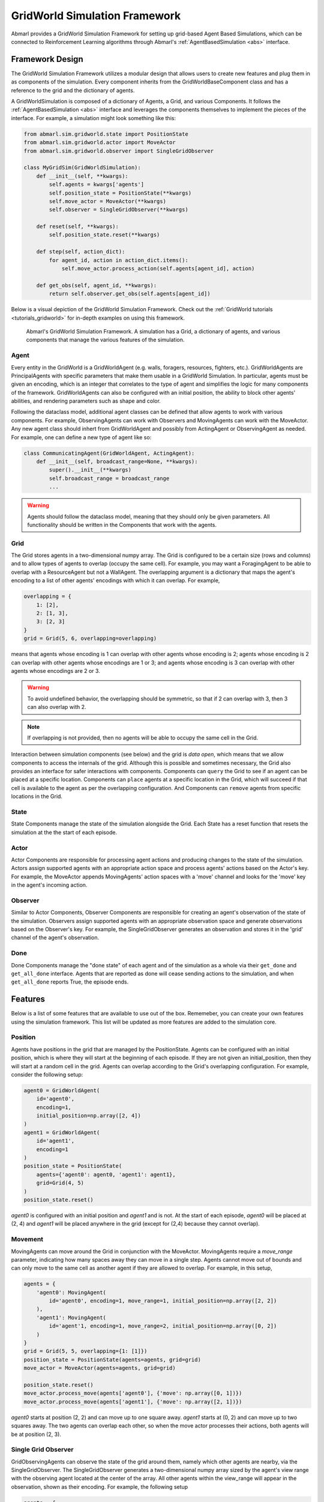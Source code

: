 .. Abmarl gridworld documentation

GridWorld Simulation Framework
==============================

Abmarl provides a GridWorld Simulation Framework for setting up grid-based
Agent Based Simulations, which can be connected to Reinforcement Learning algorithms
through Abmarl's :ref:`AgentBasedSimulation <abs>` interface.

Framework Design
----------------

The GridWorld Simulation Framework utilizes a modular design that allows users
to create new features and plug them in as components of the simulation. Every component
inherits from the GridWorldBaseComponent class and has a reference to the grid and the dictionary
of agents.

A GridWorldSimulation is composed of a dictionary of Agents, a Grid, and various
Components. It follows the :ref:`AgentBasedSimulation <abs>` interface and leverages the components
themselves to implement the pieces of the interface. For example, a simulation might
look something like this:

.. code-block:: python

   from abmarl.sim.gridworld.state import PositionState
   from abmarl.sim.gridworld.actor import MoveActor
   from abmarl.sim.gridworld.observer import SingleGridObserver
   
   class MyGridSim(GridWorldSimulation):
       def __init__(self, **kwargs):
           self.agents = kwargs['agents']
           self.position_state = PositionState(**kwargs)
           self.move_actor = MoveActor(**kwargs)
           self.observer = SingleGridObserver(**kwargs)

       def reset(self, **kwargs):
           self.position_state.reset(**kwargs)
       
       def step(self, action_dict):
           for agent_id, action in action_dict.items():
               self.move_actor.process_action(self.agents[agent_id], action)
    
       def get_obs(self, agent_id, **kwargs):
           return self.observer.get_obs(self.agents[agent_id])

Below is a visual depiction of the GridWorld Simulation Framework. Check out
the :ref:`GridWorld tutorials <tutorials_gridworld>` for in-depth examples on using
this framework.

.. figure:: .images/gridworld_framework.png
   :width: 100 %
   :alt: Gridworld Simulation Framework

   Abmarl's GridWorld Simulation Framework. A simulation has a Grid, a dictionary
   of agents, and various components that manage the various features of the simulation.


Agent
`````

Every entity in the GridWorld is a GridWorldAgent (e.g. walls, foragers, resources, fighters, etc.).
GridWorldAgents are PrincipalAgents with specific parameters that make them usable in
a GridWorld Simulation. In particular, agents must be given an encoding, which is
an integer that correlates to the type of agent and simplifies the logic for many components
of the framework. GridWorldAgents can also be configured with an initial position,
the ability to block other agents' abilities, and rendering parameters such as shape
and color.

Following the dataclass model, additional agent classes can be defined that allow
agents to work with various components. For example, ObservingAgents can work with
Observers and MovingAgents can work with the MoveActor. Any new agent class should
inhert from GridWorldAgent and possibly from ActingAgent or ObservingAgent as needed.
For example, one can define a new type of agent like so:

.. code-block:: python

   class CommunicatingAgent(GridWorldAgent, ActingAgent):
       def __init__(self, broadcast_range=None, **kwargs):
           super().__init__(**kwargs)
           self.broadcast_range = broadcast_range
           ...

.. WARNING::
   Agents should follow the dataclass model, meaning that they should only be given
   parameters. All functionality should be written in the Components that work with
   the agents.

Grid
````
The Grid stores agents in a two-dimensional numpy array. The Grid is configured
to be a certain size (rows and columns) and to allow types of agents to overlap
(occupy the same cell). For example, you may want a ForagingAgent to be able to overlap
with a ResourceAgent but not a WallAgent. The overlapping argument
is a dictionary that maps the agent's encoding to a list of other agents' encodings
with which it can overlap. For example,

.. code-block:: python

   overlapping = {
       1: [2],
       2: [1, 3],
       3: [2, 3]
   }
   grid = Grid(5, 6, overlapping=overlapping)

means that agents whose encoding is 1 can overlap with other agents whose encoding
is 2; agents whose encoding is 2 can overlap with other agents whose encodings are
1 or 3; and agents whose encoding is 3 can overlap with other agents whose encodings
are 2 or 3.

.. WARNING::
   To avoid undefined behavior, the overlapping should be symmetric, so that if
   2 can overlap with 3, then 3 can also overlap with 2.

.. NOTE::
   If overlapping is not provided, then no agents will be able to occupy the same
   cell in the Grid.

Interaction between simulation components (see below) and the grid is
`data open`, which means that we allow components to access the internals of the
grid. Although this is possible and sometimes necessary, the Grid also provides
an interface for safer interactions with components. Components can ``query`` the
Grid to see if an agent can be placed at a specific location. Components can ``place``
agents at a specific location in the Grid, which will succeed if that cell is available
to the agent as per the overlapping configuration. And Components can ``remove``
agents from specific locations in the Grid. 


State
`````

State Components manage the state of the simulation alongside the Grid. Each State
has a reset function that resets the simulation at the the start of each episode.

Actor
`````

Actor Components are responsible for processing agent actions and producing changes
to the state of the simulation. Actors assign supported agents with an appropriate
action space and process agents' actions based on the Actor's key. For example, the
MoveActor appends MovingAgents' action spaces with a 'move' channel and looks for
the 'move' key in the agent's incoming action.

Observer
````````

Similar to Actor Components, Observer Components are responsible for creating an
agent's observation of the state of the simulation. Observers assign supported agents
with an appropriate observation space and generate observations based on the
Observer's key. For example, the SingleGridObserver generates an observation and
stores it in the 'grid' channel of the agent's observation.

Done
````

Done Components manage the "done state" of each agent and of the simulation as a
whole via their ``get_done`` and ``get_all_done`` interface. Agents that are reported
as done will cease sending actions to the simulation, and when ``get_all_done``
reports True, the episode ends.


Features
--------

Below is a list of some features that are available to use out of the box. Rememeber,
you can create your own features using the simulation framework. This list will
be updated as more features are added to the simulation core.

Position
````````
Agents have positions in the grid that are managed by the PositionState. Agents
can be configured with an initial position, which is where they will start at the
beginning of each episode. If they are not given an initial_position, then they
will start at a random cell in the grid. Agents can overlap according to the
Grid's overlapping configuration. For example, consider the following setup:

.. code-block:: python

   agent0 = GridWorldAgent(
       id='agent0',
       encoding=1,
       initial_position=np.array([2, 4])
   )
   agent1 = GridWorldAgent(
       id='agent1',
       encoding=1
   )
   position_state = PositionState(
       agents={'agent0': agent0, 'agent1': agent1},
       grid=Grid(4, 5)
   )
   position_state.reset()

`agent0` is configured with an initial position and `agent1` and is not. At the
start of each episode, `agent0` will be placed at (2, 4) and `agent1` will be placed
anywhere in the grid (except for (2,4) because they cannot overlap).

Movement
````````

MovingAgents can move around the Grid in conjunction with the MoveActor. MovingAgents
require a `move_range` parameter, indicating how many spaces away they can move
in a single step. Agents cannot move out of bounds and can only move to the same
cell as another agent if they are allowed to overlap. For example, in this setup,

.. code-block:: python

   agents = {
       'agent0': MovingAgent(
           id='agent0', encoding=1, move_range=1, initial_position=np.array([2, 2])
       ),
       'agent1': MovingAgent(
           id='agent'1, encoding=1, move_range=2, initial_position=np.array([0, 2])
       )
   }
   grid = Grid(5, 5, overlapping={1: [1]})
   position_state = PositionState(agents=agents, grid=grid)
   move_actor = MoveActor(agents=agents, grid=grid)

   position_state.reset()
   move_actor.process_move(agents['agent0'], {'move': np.array([0, 1])})
   move_actor.process_move(agents['agent1'], {'move': np.array([2, 1])})

`agent0` starts at position (2, 2) and can move up to one square away. `agent1`
starts at (0, 2) and can move up to two squares away. The two agents can overlap
each other, so when the move actor processes their actions, both agents will be
at position (2, 3).

Single Grid Observer
````````````````````

GridObservingAgents can observe the state of the grid around them, namely which
other agents are nearby, via the SingleGridObserver. The SingleGridObserver generates
a two-dimensional numpy array sized by the agent's view range with the observing
agent located at the center of the array. All other agents within the view_range will
appear in the observation, shown as their encoding. For example, the following setup

.. code-block:: python

   agents = {
       'agent0': GridObservingAgent(id='agent0', encoding=1, initial_position=np.array([2, 2]), view_range=3),
       'agent1': GridWorldAgent(id='agent1', encoding=2, initial_position=np.array([0, 1])),
       'agent2': GridWorldAgent(id='agent2', encoding=3, initial_position=np.array([1, 0])),
       'agent3': GridWorldAgent(id='agent3', encoding=4, initial_position=np.array([4, 4])),
       'agent4': GridWorldAgent(id='agent4', encoding=5, initial_position=np.array([4, 4]))
       'agent5': GridWorldAgent(id='agent5', encoding=6, initial_position=np.array([5, 5]))
   }
   grid = Grid(6, 6, overlapping={4: [5], 5: [4]})
   position_state = PositionState(agents=agents, grid=grid)
   observer = SingleGridObserver(agents=agents, grid=grid)

   position_state.reset()
   observer.get_obs(agents['agent0'])

will output an observation for `agent0` like so:

.. code-block::

   [-1, -1, -1, -1, -1, -1, -1],
   [-1,  0,  2,  0,  0,  0,  0],
   [-1,  3,  0,  0,  0,  0,  0],
   [-1,  0,  0,  1,  0,  0,  0],
   [-1,  0,  0,  0,  0,  0,  0],
   [-1,  0,  0,  0,  0, 4*,  0],
   [-1,  0,  0,  0,  0,  0,  6]

Since view_range is the number of cells away that can be observed, the grid is size
(2 * view_range + 1) by (2 * view_range + 1). `agent0` is centered in the middle
of this grid, shown by its encoding: 1. All other agents appear in the observation
relative to its location and shown by their encodings. The agent observes some out
of bounds cells, which appear as -1s. `agent3` and `agent4` occupy the same cell,
and the SingleGridObserver will randomly select between their encodings to display.

View Blocking
~~~~~~~~~~~~~

Agents can block other agents from view, masking out parts of the grid. For example,
if `agent4` is configured with `view_blocking=True`, then the observation would like
like this:

.. code-block::

   [-1, -1, -1, -1, -1, -1, -1],
   [-1,  0,  2,  0,  0,  0,  0],
   [-1,  3,  0,  0,  0,  0,  0],
   [-1,  0,  0,  1,  0,  0,  0],
   [-1,  0,  0,  0,  0,  0,  0],
   [-1,  0,  0,  0,  0, 4*,  0],
   [-1,  0,  0,  0,  0,  0, -2]

The -2 indicates that the cell is masked, and the choice of displaying `agent3`
over `agent4` is still a random choice. Which cells get masked by view_blocking
agents is determined by drawing two lines
from the center of the observing agent's cell to the corners of the blocking agent's
cell. Any cell whose center falls between those two lines will be masked, as shown
in Figure ###.

Multi Grid Observer
```````````````````

Similar to the SingleGridObserver, the MultiGridObserver displays a separate grid
for every encoding. Each grid shows the relative position of the agents and the
number of those agents that occupy each cell. Out of bounds indicators (-1) and
masked cells (-2) are present in every grid. For example, the above setup would
show an observation like so:

.. code-block::

   # Encoding 1
   [-1, -1, -1, -1, -1, -1, -1],
   [-1,  0,  0,  0,  0,  0,  0],
   [-1,  0,  0,  0,  0,  0,  0],
   [-1,  0,  0,  1,  0,  0,  0],
   [-1,  0,  0,  0,  0,  0,  0],
   [-1,  0,  0,  0,  0,  0,  0],
   [-1,  0,  0,  0,  0,  0, -2]

   # Encoding 2
   [-1, -1, -1, -1, -1, -1, -1],
   [-1,  0,  1,  0,  0,  0,  0],
   [-1,  0,  0,  0,  0,  0,  0],
   [-1,  0,  0,  0,  0,  0,  0],
   [-1,  0,  0,  0,  0,  0,  0],
   [-1,  0,  0,  0,  0,  0,  0],
   [-1,  0,  0,  0,  0,  0, -2]
   ...

MultiGridObserver may be preferable to SingleGridObserver in simulations where
there are many overlapping agents.

Health
``````

HealthAgents track their health throughout the simulation. Health is always bounded
between 0 and 1. Agents whose health falls to 0 are marked as inactive. They can be given an
initial health, which they start with at the beginning of the episode. Otherwise,
their health will be a random number between 0 and 1. Consider the following setup:

.. code-block:: python

   agent0 = HealthAgent(id='agent0', encoding=1)
   grid = Grid(3, 3)
   agents = {'agent0': agent0}
   health_state = HealthState(agents=agents, grid=grid)
   health_state.reset()

`agent0` will be assigned a random health value between 0 and 1.

Attacking
`````````

Health becomes more interesting when we let agents attack one another. AttackingAgents
work in conjunction with the AttackActor. They have an attack range, which dictates
the range of their attack; an attack accuracy, which dictates the chances of the
attack being successful; and an attack strength, which dictates how much health
is depleted from the attacked agent. An agent's choice to attack is a boolean--either
attack or don't attack--and then the attack success is determined from the
state of the simulation and the attributes of the AttackingAgent. The AttackActor
requires an attack mapping dictionary which determines which encodings can attack
other encodings, similar to the overlapping parameter for the Grid. Consider the
following setup:

.. code-block:: python

   agents = {
       'agent0': AttackingAgent(
           id='agent0',
           encoding=1,
           initial_position=np.array([0, 0]),
           attack_range=1,
           attack_strength=1,
           attack_accuracy=1
       ),
       'agent1': HealthAgent(id='agent1', encoding=2, initial_position=np.array([1, 0])),
       'agent2': HealthAgent(id='agent2', encoding=3, initial_position=np.array([0, 1]))
   }
   grid = Grid(2, 2)
   position_state = PositionState(agents=agents, grid=grid)
   health_state = HealthState(agents=agents, grid=grid)
   attack_actor = AttackActor(agents=agents, grid=grid, attack_mapping={1: [2]})

   position_state.reset()
   health_state.reset()
   attack_actor.process_action(agents['agent0'], {'attack': True})
   attack_actor.process_action(agents['agent0'], {'attack': True})

Here, `agent0` attempts to make two attack actions. The first one is successful
because `agent1` is within its attack range and is attackable according to the
attack mapping. `agent1`'s health will be depleted by 1, and as a result its health
will fall to 0 and it will be marked as inactive. The second attack fails because,
although `agent2` is within range, it is not a type that `agent0` can attack.

.. NOTE::

   Attacks can be blocked by view_blocking agents. If an attackable agent is
   masked from an attacking agent, then it cannot be attacked by that agent. The
   masking is determined the same way as the view blocking.
